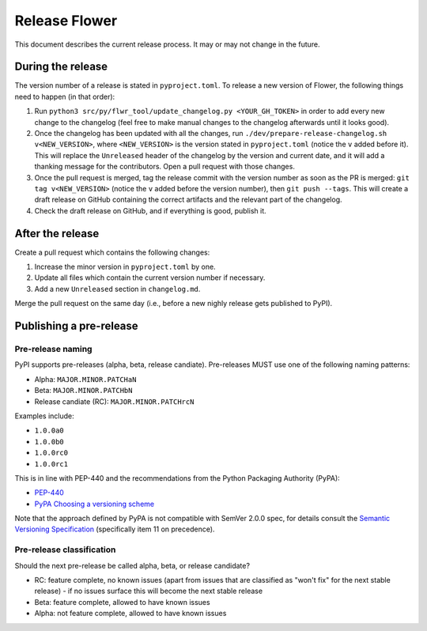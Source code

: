 Release Flower
==============

This document describes the current release process. It may or may not change in the future.

During the release
------------------

The version number of a release is stated in ``pyproject.toml``. To release a new version of Flower, the following things need to happen (in that order):

1. Run ``python3 src/py/flwr_tool/update_changelog.py <YOUR_GH_TOKEN>`` in order to add every new change to the changelog (feel free to make manual changes to the changelog afterwards until it looks good).
2. Once the changelog has been updated with all the changes, run ``./dev/prepare-release-changelog.sh v<NEW_VERSION>``, where ``<NEW_VERSION>`` is the version stated in ``pyproject.toml`` (notice the ``v`` added before it). This will replace the ``Unreleased`` header of the changelog by the version and current date, and it will add a thanking message for the contributors. Open a pull request with those changes.
3. Once the pull request is merged, tag the release commit with the version number as soon as the PR is merged: ``git tag v<NEW_VERSION>`` (notice the ``v`` added before the version number), then ``git push --tags``. This will create a draft release on GitHub containing the correct artifacts and the relevant part of the changelog.
4. Check the draft release on GitHub, and if everything is good, publish it.

After the release
-----------------

Create a pull request which contains the following changes:

1. Increase the minor version in ``pyproject.toml`` by one.
2. Update all files which contain the current version number if necessary.
3. Add a new ``Unreleased`` section in ``changelog.md``.

Merge the pull request on the same day (i.e., before a new nighly release gets published to PyPI).

Publishing a pre-release
------------------------

Pre-release naming
~~~~~~~~~~~~~~~~~~

PyPI supports pre-releases (alpha, beta, release candiate). Pre-releases MUST use one of the following naming patterns:

- Alpha: ``MAJOR.MINOR.PATCHaN``
- Beta: ``MAJOR.MINOR.PATCHbN``
- Release candiate (RC): ``MAJOR.MINOR.PATCHrcN``

Examples include:

- ``1.0.0a0``
- ``1.0.0b0``
- ``1.0.0rc0``
- ``1.0.0rc1``

This is in line with PEP-440 and the recommendations from the Python Packaging
Authority (PyPA):

- `PEP-440 <https://peps.python.org/pep-0440/>`_
- `PyPA Choosing a versioning scheme <https://packaging.python.org/en/latest/guides/distributing-packages-using-setuptools/#choosing-a-versioning-scheme>`_

Note that the approach defined by PyPA is not compatible with SemVer 2.0.0 spec, for details consult the `Semantic Versioning Specification <https://semver.org/spec/v2.0.0.html#spec-item-11>`_ (specifically item 11 on precedence).

Pre-release classification
~~~~~~~~~~~~~~~~~~~~~~~~~~

Should the next pre-release be called alpha, beta, or release candidate?

- RC: feature complete, no known issues (apart from issues that are classified as "won't fix" for the next stable release) - if no issues surface this will become the next stable release
- Beta: feature complete, allowed to have known issues
- Alpha: not feature complete, allowed to have known issues
